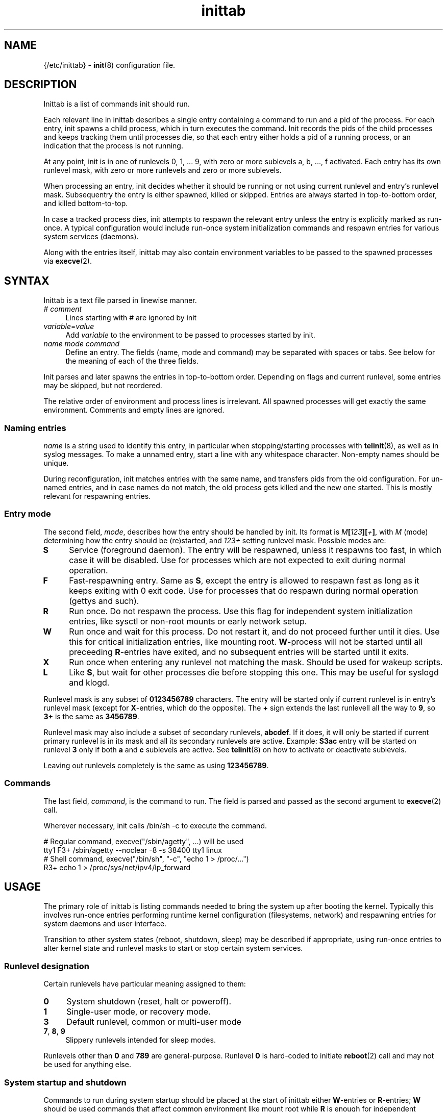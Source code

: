 .TH inittab 5
'''
.SH NAME
{/etc/inittab} - \fBinit\fR(8) configuration file.
'''
.SH DESCRIPTION
Inittab is a list of commands init should run.
.P
Each relevant line in inittab describes a single entry
containing a command to run and a pid of the process. For each entry,
init spawns a child process, which in turn executes the command.
Init records the pids of the child processes and keeps tracking them
until processes die, so that each entry either holds a pid of a running
process, or an indication that the process is not running.
.P
At any point, init is in one of runlevels 0, 1, ... 9, with zero or more
sublevels a, b, ..., f activated. Each entry has its own runlevel mask,
with zero or more runlevels and zero or more sublevels.
.P
When processing an entry, init decides whether it should be running
or not using current runlevel and entry's runlevel mask.
Subsequentry the entry is either spawned, killed or skipped.
Entries are always started in top-to-bottom order, and killed
bottom-to-top.
.P
In case a tracked process dies, init attempts to respawn the relevant entry
unless the entry is explicitly marked as run-once. A typical configuration
would include run-once system initialization commands and respawn entries
for various system services (daemons).
.P
Along with the entries itself, inittab may also contain environment
variables to be passed to the spawned processes via \fBexecve\fR(2).
'''
.SH SYNTAX
Inittab is a text file parsed in linewise manner.
.IP "# \fIcomment\fR" 4
Lines starting with # are ignored by init
.IP "\fIvariable\fR=\fIvalue\fR" 4
Add \fIvariable\fR to the environment to be passed to processes started
by init.
.IP "\fIname\fR  \fImode\fR  \fIcommand\fR" 4
Define an entry. The fields (name, mode and command) may be separated
with spaces or tabs. See below for the meaning of each of the three fields.
.P
Init parses and later spawns the entries in top-to-bottom order.
Depending on flags and current runlevel, some entries may be skipped,
but not reordered.
.P
The relative order of environment and process lines is irrelevant.
All spawned processes will get exactly the same environment.
Comments and empty lines are ignored.
'''
.SS Naming entries
\fIname\fR is a string used to identify this entry, in particular when
stopping/starting processes with \fBtelinit\fR(8), as well as in syslog
messages. To make a unnamed entry, start a line with any whitespace character.
Non-empty names should be unique.
.P
During reconfiguration, init matches entries with the same name, and transfers
pids from the old configuration. For un-named entries, and in case names do not
match, the old process gets killed and the new one started. This is mostly
relevant for respawning entries.
'''
.SS Entry mode
The second field, \fImode\fR, describes how the entry should be handled by init. 
Its format is \fIM\fB[\fI123\fB][\fI+\fB]\fR, with \fIM\fR (mode) determining
how the entry should be (re)started, and \fI123+\fR setting runlevel mask.
Possible modes are:
.IP "\fBS\fR" 4
Service (foreground daemon). The entry will be respawned, unless it respawns
too fast, in which case it will be disabled. Use for processes which are not
expected to exit during normal operation.
.IP "\fBF\fR" 4
Fast-respawning entry. Same as \fBS\fR, except the entry is allowed
to respawn fast as long as it keeps exiting with 0 exit code.
Use for processes that do respawn during normal operation (gettys and such).
.IP "\fBR\fR" 4
Run once. Do not respawn the process. Use this flag for independent system
initialization entries, like sysctl or non-root mounts or early network setup.
.IP "\fBW\fR" 4
Run once and wait for this process. Do not restart it, and do not proceed
further until it dies. Use this for critical initialization entries, like
mounting root. \fBW\fR-process will not be started until all preceeding
\fBR\fR-entries have exited, and no subsequent entries will be started until
it exits.
.IP "\fBX\fR" 4
Run once when entering any runlevel not matching the mask.
Should be used for wakeup scripts.
.IP "\fBL\fR" 4
Like \fBS\fR, but wait for other processes die before stopping this one.
This may be useful for syslogd and klogd.
.P
Runlevel mask is any subset of \fB0123456789\fR characters.
The entry will be started only if current runlevel is in entry's runlevel
mask (except for \fBX\fR-entries, which do the opposite). The \fB+\fR sign
extends the last runlevell all the way to \fB9\fR, so \fB3+\fR is the same
as \fB3456789\fR.
.P
Runlevel mask may also include a subset of secondary runlevels, \fBabcdef\fR.
If it does, it will only be started if current primary runlevel is in its
mask and all its secondary runlevels are active. Example: \fBS3ac\fR entry
will be started on runlevel \fB3\fR only if both \fBa\fR and \fBc\fR sublevels
are active. See \fBtelinit\fR(8) on how to activate or deactivate sublevels.
.P
Leaving out runlevels completely is the same as using \fB123456789\fR.
'''
.SS Commands
The last field, \fIcommand\fR, is the command to run. The field is parsed and
passed as the second argument to \fBexecve\fR(2) call.
.P
Wherever necessary, init calls /bin/sh -c to execute the command.
.P
.EX
    # Regular command, execve("/sbin/agetty", ...) will be used
    tty1   F3+    /sbin/agetty --noclear -8 -s 38400 tty1 linux
    # Shell command, execve("/bin/sh", "-c", "echo 1 > /proc/...")
           R3+    echo 1 > /proc/sys/net/ipv4/ip_forward
.EE
'''
.SH USAGE
The primary role of inittab is listing commands needed to bring the system up
after booting the kernel. Typically this involves run-once entries performing
runtime kernel configuration (filesystems, network) and respawning entries
for system daemons and user interface.
.P
Transition to other system states (reboot, shutdown, sleep) may be described
if appropriate, using run-once entries to alter kernel state and runlevel
masks to start or stop certain system services.
'''
.SS Runlevel designation
Certain runlevels have particular meaning assigned to them:
.IP "\fB0\fR" 4
System shutdown (reset, halt or poweroff).
.IP "\fB1\fR" 4
Single-user mode, or recovery mode.
.IP "\fB3\fR" 4
Default runlevel, common or multi-user mode
.IP "\fB7\fR, \fB8\fR, \fB9\fR" 4
Slippery runlevels intended for sleep modes.
.P
Runlevels other than \fB0\fR and \fB789\fR are general-purpose.
Runlevel \fB0\fR is hard-coded to initiate \fBreboot\fR(2) call
and may not be used for anything else.
'''
.SS System startup and shutdown
Commands to run during system startup should be placed at the start
of inittab either \fBW\fR-entries or \fBR\fR-entries; \fBW\fR should
be used commands that affect common environment like mount root while
\fBR\fR is enough for independent commands.
.P
Most startup commands should have \fB3+\fR runlevel mask.
Commands common for normal and recovery startup, if any, need \fB1+\fR.
Recovery-only commands should be \fBR1\fR or \fBW1\fR.
.P
Shutdown commands should be \fBR0\fR or \fBW0\fR.
.P
.EX
    # System initialization
    mount       W3+     /sbin/mount -o remount,rw /
    hwclock     R3+     /sbin/hwclock -s
    umount      W0      /sbin/umount -a
.EE
'''
.SS Foreground daemons
Any process doing \fBdaemon\fR(3) style startup will confuse init if configured
as an \fBS\fR-type entry, since init has no way to track the daemonized child
process and will attemp to take action immediately after the parent exits.
.P
Whenever possible, processes must be intructed to run in foreground mode.
Most daemons allow this; check relevant man pages.
.P
.EX
    # Start some foreground services
    syslogd     L3+     /usr/sbin/syslogd -n
    ntpd        S3+     /usr/sbin/ntpd -g -n
    vsftpd      S3+     /usr/bin/vsftpd /etc/vsftpd.conf -obackground=NO
.EE
.P
In case \fBinitdir\fR(5) is used, most \fBS\fR-type entries should
go there and not to inittab. Any ordered entries, including \fBL\fR-type
services, must remain in inittab.
'''
.SS Slippery runlevels
Reaching any of runlevels \fB7\fR, \fB8\fR, \fB9\fR initiates immediate
switch back to preceeding non-slippery runlevel.
For instance, running \fBtelinit 8\fR while on runlevel \fB3\fR makes
init switch \fB3\fR to \fB8\fR and back to \fB3\fR.
.P
To implement a sleep state using a slippery runlevel, make all pre-sleep
preparation \fBR\fR-entries, put the sleep command itself as a \fBW\fR-entry,
and make post-sleep recovery \fBX\fR-entries:
.P
.EX
    # Suspend-to-ram implemented as runlevel 7:
            R7   /sbin/network down
    sleep   W7   /bin/echo mem > /sys/power/state
            X7   /sbin/network up
.EE
.P
In case respawning processes that should be stopped when entering sleep mode,
remove relevant runlevels from their respective masks (\fBS3456\fR instead
of \fBS3+\fR).
'''
.SH COMPATIBILITY
This page describes inittab format for \fB{INIT}\fR package.
It is not compatible with the traditional SysVinit format.
.P
Most features of SysV-style inittab features translate easily into those
understood by sninit. However, SysVinit-compatible implementations tend
to use initscripts system instead of \fBinitdir\fR(5), making automated
translation between two formats pointless.
Shutdown/reboot handling differs as well, and sleep modes are not typically
supported.
.P
Because of this, translating SysV-style inittab for use with {INIT}
rarely makes sense.
'''
.SH SEE ALSO
\fBinit\fR(8), \fBtelinit\fR(8)
